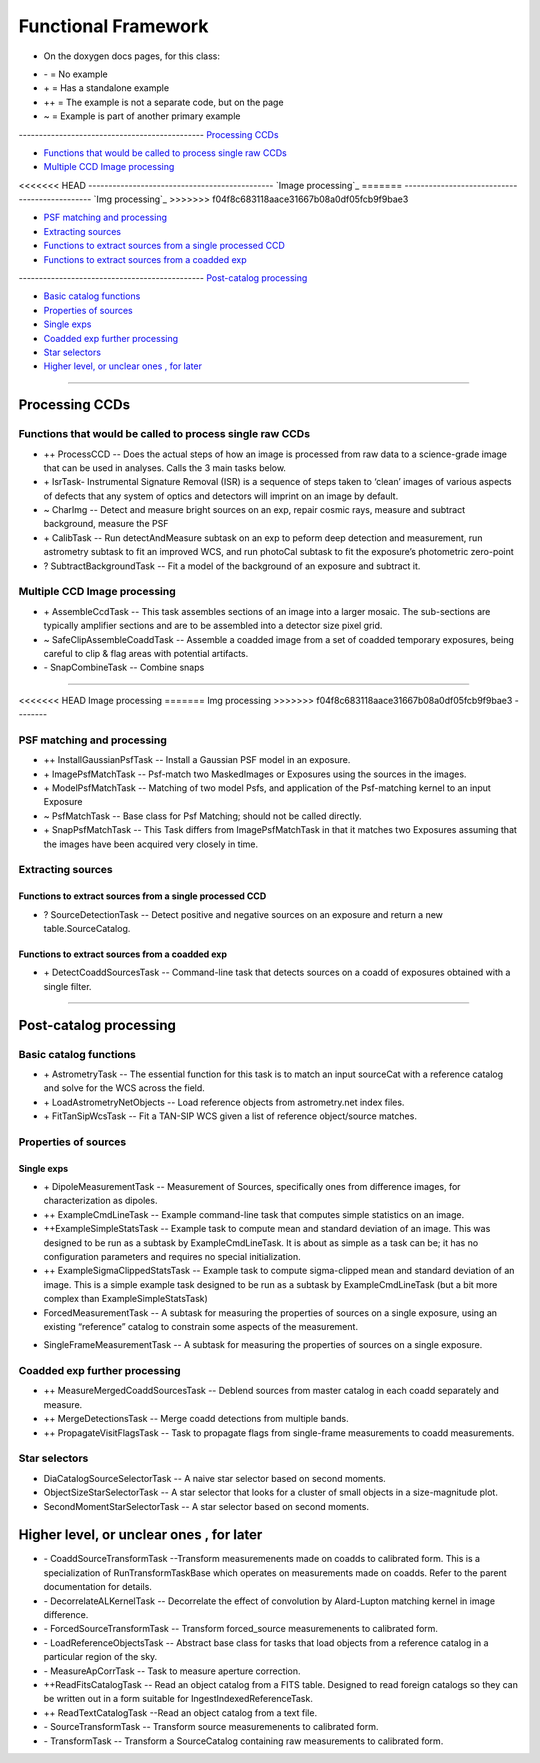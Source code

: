 ..
  _begin: top
   


Functional Framework
========================


* On the doxygen docs pages, for this class:
  
- \- = No example 
- \+ = Has a standalone example 
- ++ = The example is not a separate code, but on the page
- ~ = Example is part of another primary example



---------------------------------------------- `Processing CCDs`_

- `Functions that would be called to process single raw CCDs`_

- `Multiple CCD Image processing`_

<<<<<<< HEAD
---------------------------------------------- `Image processing`_
=======
---------------------------------------------- `Img processing`_
>>>>>>> f04f8c683118aace31667b08a0df05fcb9f9bae3

- `PSF matching and processing`_

- `Extracting sources`_

- `Functions to extract sources from a single processed CCD`_

-  `Functions to extract sources from a coadded exp`_
  
---------------------------------------------- `Post-catalog processing`_

- `Basic catalog functions`_

- `Properties of sources`_

- `Single exps`_

- `Coadded exp further processing`_

- `Star selectors`_  

- `Higher level, or unclear ones , for later`_
  
__________________________________________________________________

..
  - `top`_:
  top

   

Processing CCDs
----------------

Functions that would be called to process single raw CCDs
++++++++++++++++++++++++++++++++++++++++++++++++++++++++++++++++++

- \++ ProcessCCD -- Does the  actual steps of how an image is processed from raw data to a science-grade image that can be used in analyses.  Calls the 3 main tasks below.


- \+ IsrTask- Instrumental Signature Removal (ISR) is a sequence of steps taken to ‘clean’ images of various aspects of defects that any system of optics and detectors will imprint on an image by default. 

- ~ CharImg -- Detect and measure bright sources on an exp, repair cosmic rays, measure and subtract background, measure the PSF

- \+ CalibTask -- Run detectAndMeasure subtask on an exp to peform deep detection and measurement, run astrometry subtask to fit an improved WCS, and run photoCal subtask to fit the exposure’s photometric zero-point



- ? SubtractBackgroundTask -- Fit a model of the background of an exposure and subtract it.





Multiple CCD Image processing
++++++++++++++++++++++++++++++

- \+ AssembleCcdTask -- This task assembles sections of an image into a larger mosaic. The sub-sections are typically amplifier sections and are to be assembled into a detector size pixel grid. 


- ~ SafeClipAssembleCoaddTask -- Assemble a coadded image from a set of coadded temporary exposures, being careful to clip & flag areas with potential artifacts.


- \- SnapCombineTask -- Combine snaps


---------------------------------------------------

<<<<<<< HEAD
Image processing
=======
Img processing
>>>>>>> f04f8c683118aace31667b08a0df05fcb9f9bae3
--------


PSF matching and processing
+++++++++++++++++++++

- ++ InstallGaussianPsfTask -- Install a Gaussian PSF model in an exposure.


-  \+ ImagePsfMatchTask -- Psf-match two MaskedImages or Exposures using the sources in the images.




- \+ ModelPsfMatchTask -- Matching of two model Psfs, and application of the Psf-matching kernel to an input Exposure


- ~ PsfMatchTask -- Base class for Psf Matching; should not be called directly.


- \+ SnapPsfMatchTask -- This Task differs from ImagePsfMatchTask in that it matches two Exposures assuming that the images have been acquired very closely in time. 


Extracting sources
++++++++++++++++


Functions to extract sources from a single processed CCD
~~~~~~~~~~~~~~~~~~~~~~~~~~~~~~~~~~~~~~~~~~~~~~~~~~~~~


- ? SourceDetectionTask --  Detect positive and negative sources on an exposure and return a new table.SourceCatalog.

 
Functions to extract sources from a coadded exp
~~~~~~~~~~~~~~~~~~~~~~~~~~~~~~~~~~~~~~~~~~~~~~~~~~~~~

- \+ DetectCoaddSourcesTask -- Command-line task that detects sources on a coadd of exposures obtained with a single filter.


---------------------------------------------

Post-catalog processing
-----------------


Basic catalog functions
++++++++++++++++++++++++

- \+ AstrometryTask -- The essential function for this task is to match an input sourceCat with a reference catalog and solve for the WCS across the field.
- \+ LoadAstrometryNetObjects -- Load reference objects from astrometry.net index files.
- \+ FitTanSipWcsTask -- Fit a TAN-SIP WCS given a list of reference object/source matches.



Properties of sources
+++++++++++++++++++


Single exps
~~~~~~~~~~~~

- \+ DipoleMeasurementTask -- Measurement of Sources, specifically ones from difference images, for characterization as dipoles.


- ++ ExampleCmdLineTask -- Example command-line task that computes simple statistics on an image.


- ++ExampleSimpleStatsTask -- Example task to compute mean and standard deviation of an image.  This was designed to be run as a subtask by ExampleCmdLineTask. It is about as simple as a task can be; it has no configuration parameters and requires no special initialization.


- ++ ExampleSigmaClippedStatsTask -- Example task to compute sigma-clipped mean and standard deviation of an image. This is a simple example task designed to be run as a subtask by ExampleCmdLineTask (but a bit more complex than ExampleSimpleStatsTask)


- ForcedMeasurementTask -- A subtask for measuring the properties of sources on a single exposure, using an existing “reference” catalog to constrain some aspects of the measurement.
+ SingleFrameMeasurementTask -- A subtask for measuring the properties of sources on a single exposure.







Coadded exp further processing
++++++++++++++++++++++++++++++++

- ++ MeasureMergedCoaddSourcesTask -- Deblend sources from master catalog in each coadd separately and measure.


- ++ MergeDetectionsTask -- Merge coadd detections from multiple bands.


- ++ PropagateVisitFlagsTask -- Task to propagate flags from single-frame measurements to coadd measurements.








Star selectors
+++++++++++++++

- DiaCatalogSourceSelectorTask -- A naive star selector based on second moments. 
- ObjectSizeStarSelectorTask -- A star selector that looks for a cluster of small objects in a size-magnitude plot.
- SecondMomentStarSelectorTask -- A star selector based on second moments.



Higher level, or unclear ones , for later
-----------------------------------------


- \- CoaddSourceTransformTask --Transform measuremenents made on coadds to calibrated form. This is a specialization of RunTransformTaskBase which operates on measurements made on coadds. Refer to the parent documentation for details.


- \- DecorrelateALKernelTask -- Decorrelate the effect of convolution by Alard-Lupton matching kernel in image difference.


- \-  ForcedSourceTransformTask -- Transform forced_source measuremenents to calibrated form.


- \- LoadReferenceObjectsTask -- Abstract base class for tasks that load objects from a reference catalog in a particular region of the sky.


- \- MeasureApCorrTask -- Task to measure aperture correction.


- ++ReadFitsCatalogTask --  Read an object catalog from a FITS table. Designed to read foreign catalogs so they can be written out in a form suitable for IngestIndexedReferenceTask.


- ++ ReadTextCatalogTask --Read an object catalog from a text file.

-  \- SourceTransformTask -- Transform source measuremenents to calibrated form.


- \- TransformTask -- Transform a SourceCatalog containing raw measurements to calibrated form.


.. begin_:
   
